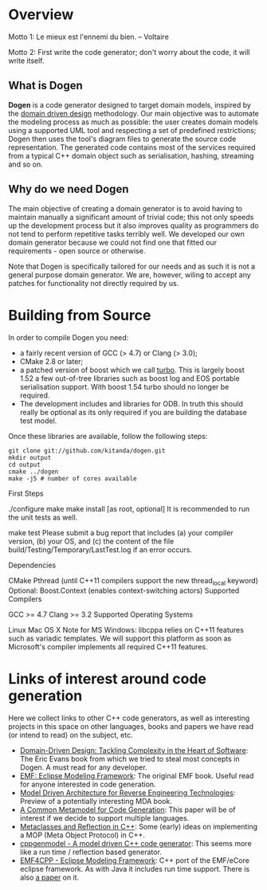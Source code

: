 * Overview

Motto 1: Le mieux est l'ennemi du bien. -- Voltaire

Motto 2: First write the code generator; don't worry about the code, it
will write itself.

** What is Dogen

*Dogen* is a code generator designed to target domain models, inspired
by the [[http://en.wikipedia.org/wiki/Domain-driven_design][domain driven design]] methodology. Our main objective was to
automate the modeling process as much as possible: the user creates
domain models using a supported UML tool and respecting a set of
predefined restrictions; Dogen then uses the tool's diagram files to
generate the source code representation. The generated code contains
most of the services required from a typical C++ domain object such as
serialisation, hashing, streaming and so on.

** Why do we need Dogen

The main objective of creating a domain generator is to avoid having
to maintain manually a significant amount of trivial code; this not
only speeds up the development process but it also improves quality as
programmers do not tend to perform repetitive tasks terribly well. We
developed our own domain generator because we could not find one that
fitted our requirements - open source or otherwise.

Note that Dogen is specifically tailored for our needs and as such it
is not a general purpose domain generator. We are, however, wiling to
accept any patches for functionality not directly required by us.

* Building from Source

In order to compile Dogen you need:

- a fairly recent version of GCC (> 4.7) or Clang (> 3.0);
- CMake 2.8 or later;
- a patched version of boost which we call [[https://github.com/kitanda/turbo][turbo]]. This is largely
  boost 1.52 a few out-of-tree libraries such as boost log and EOS
  portable serialisation support. With boost 1.54 turbo should no
  longer be required.
- The development includes and libraries for ODB. In truth this should
  really be optional as its only required if you are building the
  database test model.

Once these libraries are available, follow the following steps:

: git clone git://github.com/kitanda/dogen.git
: mkdir output
: cd output
: cmake ../dogen
: make -j5 # number of cores available

First Steps

./configure
make
make install [as root, optional]
It is recommended to run the unit tests as well.

make test
Please submit a bug report that includes (a) your compiler version, (b) your OS, and (c) the content of the file build/Testing/Temporary/LastTest.log if an error occurs.

Dependencies

CMake
Pthread (until C++11 compilers support the new thread_local keyword)
Optional: Boost.Context (enables context-switching actors)
Supported Compilers

GCC >= 4.7
Clang >= 3.2
Supported Operating Systems

Linux
Mac OS X
Note for MS Windows: libcppa relies on C++11 features such as variadic templates. We will support this platform as soon as Microsoft's compiler implements all required C++11 features.


* Links of interest around code generation

Here we collect links to other C++ code generators, as well as
interesting projects in this space on other languages, books and
papers we have read (or intend to read) on the subject, etc.

- [[http://www.amazon.co.uk/Domain-Driven-Design-Tackling-Complexity-ebook/dp/B00794TAUG/ref%3Dsr_1_2?ie%3DUTF8&qid%3D1368380797&sr%3D8-2&keywords%3Dmodel%2Bdriven%2Bdesign][Domain-Driven Design: Tackling Complexity in the Heart of Software]]:
  The Eric Evans book from which we tried to steal most concepts in
  Dogen. A must read for any developer.
- [[http://www.amazon.co.uk/EMF-Eclipse-Modeling-Framework-ebook/dp/B0013TPYVW/ref%3Dsr_1_2?s%3Dbooks&ie%3DUTF8&qid%3D1368380262&sr%3D1-2&keywords%3DEclipse%2BModeling%2BFramework%2B%255BPaperback%255D][EMF: Eclipse Modeling Framework]]: The original EMF book. Useful read
  for anyone interested in code generation.
- [[http://www.scribd.com/doc/78264699/Model-Driven-Architecture-for-Reverse-Engineering-Technologies-Strategic-Directions-and-System-Evolution-Premier-Reference-Source][Model Driven Architecture for Reverse Engineering Technologies]]:
  Preview of a potentially interesting MDA book.
- [[http://www2.informatik.hu-berlin.de/~piefel/Documents/06CITSA-CMMCG.pdf][A Common Metamodel for Code Generation]]: This paper will be of
  interest if we decide to support multiple languages.
- [[http://www.vollmann.com/pubs/meta/meta/meta.html][Metaclasses and Reflection in C++]]: Some (early) ideas on
  implementing a MOP (Meta Object Protocol) in C++.
- [[https://code.google.com/a/eclipselabs.org/p/cppgenmodel/][cppgenmodel - A model driven C++ code generator]]: This seems more
  like a run time / reflection based generator.
- [[https://code.google.com/p/emf4cpp/][EMF4CPP - Eclipse Modeling Framework]]: C++ port of the EMF/eCore
  eclipse framework. As with Java it includes run time support. There
  is also [[http://apps.nabbel.es/dsdm2010/download_files/dsdm2010_senac.pdf][a paper]] on it.
